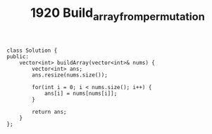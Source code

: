 #+TITLE: 1920 Build_array_from_permutation

#+begin_src c++
class Solution {
public:
    vector<int> buildArray(vector<int>& nums) {
        vector<int> ans;
        ans.resize(nums.size());

        for(int i = 0; i < nums.size(); i++) {
            ans[i] = nums[nums[i]];
        }

        return ans;
    }
};
#+end_src
